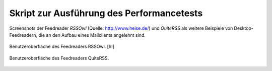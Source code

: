 .. raw:: latex

   \appendix


.. _skriptperformance:

Skript zur Ausführung des Performancetests
==========================================

Screenshots der Feedreader *RSSOwl* (Quelle: http://www.heise.de/) und *QuiteRSS* als weitere Beispiele von 
Desktop-Feedreadern, die an den Aufbau eines Mailclients angelehnt sind.


.. figure:: ./figs/rss_owl.jpg
    :alt: Benutzeroberfläche des Feedreaders RSSOwl.
    :width: 100%
    :align: center
    
    Benutzeroberfläche des Feedreaders RSSOwl. [h!]

.. _quiterss:

.. figure:: ./figs/quite_rss.png
    :alt: Benutzeroberfläche des Feedreaders QuiteRSS.
    :width: 80%
    :align: center
    
    Benutzeroberfläche des Feedreaders QuiteRSS.



